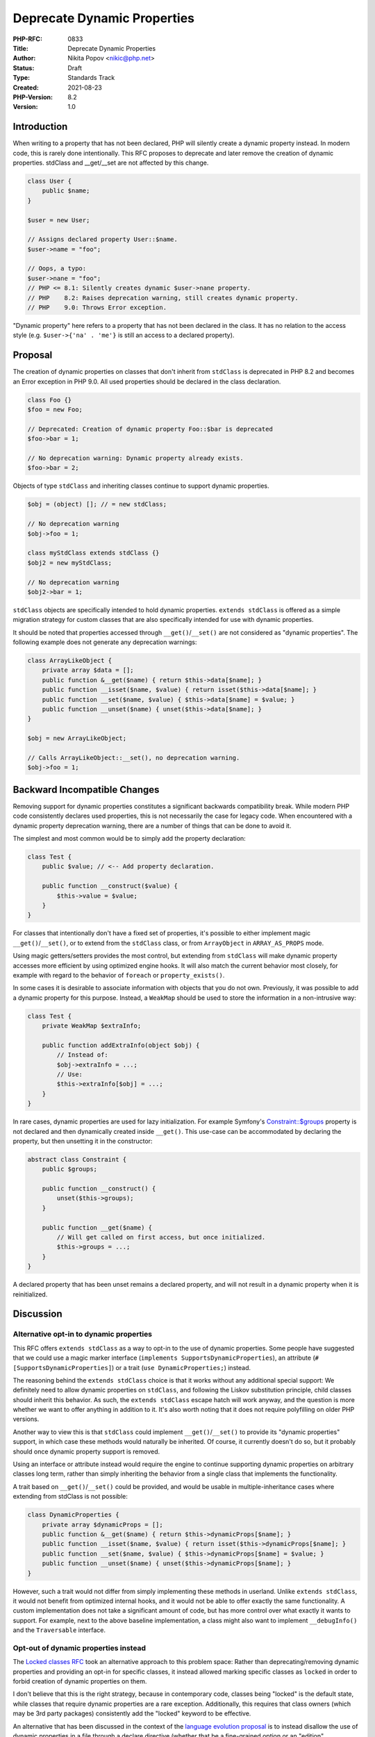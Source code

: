 Deprecate Dynamic Properties
============================

:PHP-RFC: 0833
:Title: Deprecate Dynamic Properties
:Author: Nikita Popov <nikic@php.net>
:Status: Draft
:Type: Standards Track
:Created: 2021-08-23
:PHP-Version: 8.2
:Version: 1.0

Introduction
------------

When writing to a property that has not been declared, PHP will silently
create a dynamic property instead. In modern code, this is rarely done
intentionally. This RFC proposes to deprecate and later remove the
creation of dynamic properties. stdClass and \__get/__set are not
affected by this change.

.. code:: php

   class User {
       public $name;
   }

   $user = new User;

   // Assigns declared property User::$name.
   $user->name = "foo";

   // Oops, a typo:
   $user->nane = "foo";
   // PHP <= 8.1: Silently creates dynamic $user->nane property.
   // PHP    8.2: Raises deprecation warning, still creates dynamic property.
   // PHP    9.0: Throws Error exception.

"Dynamic property" here refers to a property that has not been declared
in the class. It has no relation to the access style (e.g.
``$user->{'na' . 'me'}`` is still an access to a declared property).

Proposal
--------

The creation of dynamic properties on classes that don't inherit from
``stdClass`` is deprecated in PHP 8.2 and becomes an Error exception in
PHP 9.0. All used properties should be declared in the class
declaration.

.. code:: php

   class Foo {}
   $foo = new Foo;

   // Deprecated: Creation of dynamic property Foo::$bar is deprecated
   $foo->bar = 1;

   // No deprecation warning: Dynamic property already exists.
   $foo->bar = 2;

Objects of type ``stdClass`` and inheriting classes continue to support
dynamic properties.

.. code:: php

   $obj = (object) []; // = new stdClass;

   // No deprecation warning
   $obj->foo = 1;

   class myStdClass extends stdClass {}
   $obj2 = new myStdClass;

   // No deprecation warning
   $obj2->bar = 1;

``stdClass`` objects are specifically intended to hold dynamic
properties. ``extends stdClass`` is offered as a simple migration
strategy for custom classes that are also specifically intended for use
with dynamic properties.

It should be noted that properties accessed through
``__get()``/``__set()`` are not considered as "dynamic properties". The
following example does not generate any deprecation warnings:

.. code:: php

   class ArrayLikeObject {
       private array $data = [];
       public function &__get($name) { return $this->data[$name]; }
       public function __isset($name, $value) { return isset($this->data[$name]; }
       public function __set($name, $value) { $this->data[$name] = $value; }
       public function __unset($name) { unset($this->data[$name]; }
   }

   $obj = new ArrayLikeObject;

   // Calls ArrayLikeObject::__set(), no deprecation warning.
   $obj->foo = 1;

Backward Incompatible Changes
-----------------------------

Removing support for dynamic properties constitutes a significant
backwards compatibility break. While modern PHP code consistently
declares used properties, this is not necessarily the case for legacy
code. When encountered with a dynamic property deprecation warning,
there are a number of things that can be done to avoid it.

The simplest and most common would be to simply add the property
declaration:

.. code:: php

   class Test {
       public $value; // <-- Add property declaration.

       public function __construct($value) {
           $this->value = $value;
       }
   }

For classes that intentionally don't have a fixed set of properties,
it's possible to either implement magic ``__get()``/``__set()``, or to
extend from the ``stdClass`` class, or from ``ArrayObject`` in
``ARRAY_AS_PROPS`` mode.

Using magic getters/setters provides the most control, but extending
from ``stdClass`` will make dynamic property accesses more efficient by
using optimized engine hooks. It will also match the current behavior
most closely, for example with regard to the behavior of ``foreach`` or
``property_exists()``.

In some cases it is desirable to associate information with objects that
you do not own. Previously, it was possible to add a dynamic property
for this purpose. Instead, a ``WeakMap`` should be used to store the
information in a non-intrusive way:

.. code:: php

   class Test {
       private WeakMap $extraInfo;

       public function addExtraInfo(object $obj) {
           // Instead of:
           $obj->extraInfo = ...;
           // Use:
           $this->extraInfo[$obj] = ...;
       }
   }

In rare cases, dynamic properties are used for lazy initialization. For
example Symfony's
`Constraint::$groups <https://github.com/symfony/symfony/blob/6.0/src/Symfony/Component/Validator/Constraint.php>`__
property is not declared and then dynamically created inside
``__get()``. This use-case can be accommodated by declaring the
property, but then unsetting it in the constructor:

.. code:: php

   abstract class Constraint {
       public $groups;

       public function __construct() {
           unset($this->groups);
       }

       public function __get($name) {
           // Will get called on first access, but once initialized.
           $this->groups = ...;
       }
   }

A declared property that has been unset remains a declared property, and
will not result in a dynamic property when it is reinitialized.

Discussion
----------

Alternative opt-in to dynamic properties
~~~~~~~~~~~~~~~~~~~~~~~~~~~~~~~~~~~~~~~~

This RFC offers ``extends stdClass`` as a way to opt-in to the use of
dynamic properties. Some people have suggested that we could use a magic
marker interface (``implements SupportsDynamicProperties``), an
attribute (``#[SupportsDynamicProperties]``) or a trait
(``use DynamicProperties;``) instead.

The reasoning behind the ``extends stdClass`` choice is that it works
without any additional special support: We definitely need to allow
dynamic properties on ``stdClass``, and following the Liskov
substitution principle, child classes should inherit this behavior. As
such, the ``extends stdClass`` escape hatch will work anyway, and the
question is more whether we want to offer anything in addition to it.
It's also worth noting that it does not require polyfilling on older PHP
versions.

Another way to view this is that ``stdClass`` could implement
``__get()``/``__set()`` to provide its "dynamic properties" support, in
which case these methods would naturally be inherited. Of course, it
currently doesn't do so, but it probably should once dynamic property
support is removed.

Using an interface or attribute instead would require the engine to
continue supporting dynamic properties on arbitrary classes long term,
rather than simply inheriting the behavior from a single class that
implements the functionality.

A trait based on ``__get()``/``__set()`` could be provided, and would be
usable in multiple-inheritance cases where extending from stdClass is
not possible:

.. code:: php

   class DynamicProperties {
       private array $dynamicProps = [];
       public function &__get($name) { return $this->dynamicProps[$name]; }
       public function __isset($name, $value) { return isset($this->dynamicProps[$name]; }
       public function __set($name, $value) { $this->dynamicProps[$name] = $value; }
       public function __unset($name) { unset($this->dynamicProps[$name]; }
   }

However, such a trait would not differ from simply implementing these
methods in userland. Unlike ``extends stdClass``, it would not benefit
from optimized internal hooks, and it would not be able to offer exactly
the same functionality. A custom implementation does not take a
significant amount of code, but has more control over what exactly it
wants to support. For example, next to the above baseline
implementation, a class might also want to implement ``__debugInfo()``
and the ``Traversable`` interface.

Opt-out of dynamic properties instead
~~~~~~~~~~~~~~~~~~~~~~~~~~~~~~~~~~~~~

The `Locked classes RFC </rfc/locked-classes>`__ took an alternative
approach to this problem space: Rather than deprecating/removing dynamic
properties and providing an opt-in for specific classes, it instead
allowed marking specific classes as ``locked`` in order to forbid
creation of dynamic properties on them.

I don't believe that this is the right strategy, because in contemporary
code, classes being "locked" is the default state, while classes that
require dynamic properties are a rare exception. Additionally, this
requires that class owners (which may be 3rd party packages)
consistently add the "locked" keyword to be effective.

An alternative that has been discussed in the context of the `language
evolution
proposal <https://github.com/nikic/php-rfcs/blob/language-evolution/rfcs/0000-language-evolution.md#forbidding-dynamic-object-properties>`__
is to instead disallow the use of dynamic properties in a file through a
declare directive (whether that be a fine-grained option or an "edition"
mechanism). This does not require the cooperation of 3rd-party
libraries.

However, based on the discussion on the language evolution proposal,
this would only delay the time where disallowed dynamic properties
become the default and only behavior, as there was a strong consensus
that diverging language behavior should not be maintained indefinitely.
Dynamic properties would ultimately still get deprecated and removed.

Internal impact
~~~~~~~~~~~~~~~

Internal classes can already specify the
``ZEND_ACC_NO_DYNAMIC_PROPERTIES`` flag to disable dynamic property
creation. During the deprecation phase, this RFC is non-intrusive and
only adds a ``ZEND_ACC_ALLOW_DYNAMIC_PROPERTIES`` flag to efficiently
opt-out stdClass from the deprecation warning.

Once dynamic properties are disallowed, some larger changes should be
made. Support for dynamic properties should be dropped from the virtual
machine and default object handlers. Instead ``stdClass`` should
implement custom object handlers, possibly in conjunction with
``__get()``/``__set()``, ``__debugInfo()`` and ``Traversable`` to
present the right userland interface.

Objects should no longer store a ``properties`` member, reducing the
size of all objects by 8 bytes. The ``get_properties()`` object handler
should be dropped. Instead code inspecting all object properties should
loop over the ``properties_table`` and use ``properties_info_table`` to
map property slots back to their metadata. For example, ``foreach`` over
an object would no longer materialize the dynamic properties table
(which remains after the loop and dramatically increases the object
size) and instead efficiently iterate the property slots.

Vote
----

Yes/No.

Additional Metadata
-------------------

:Implementation: https://github.com/php/php-src/pull/7390
:Original Authors: Nikita Popov nikic@php.net
:Original PHP Version: PHP 8.2
:Original Status: Under Discussion
:Slug: deprecate_dynamic_properties
:Wiki URL: https://wiki.php.net/rfc/deprecate_dynamic_properties
